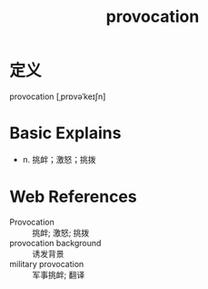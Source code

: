 #+title: provocation
#+roam_tags:英语单词

* 定义
  
provocation [ˌprɒvəˈkeɪʃn]

* Basic Explains
- n. 挑衅；激怒；挑拨

* Web References
- Provocation :: 挑衅; 激怒; 挑拨
- provocation background :: 诱发背景
- military provocation :: 军事挑衅; 翻译
